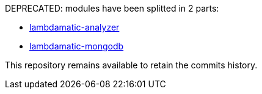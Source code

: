 DEPRECATED: modules have been splitted in 2 parts:

- https://github.com/lambdamatic/lambdamatic-analyzer[lambdamatic-analyzer]
- https://github.com/lambdamatic/lambdamatic-mongodb[lambdamatic-mongodb]

This repository remains available to retain the commits history.
